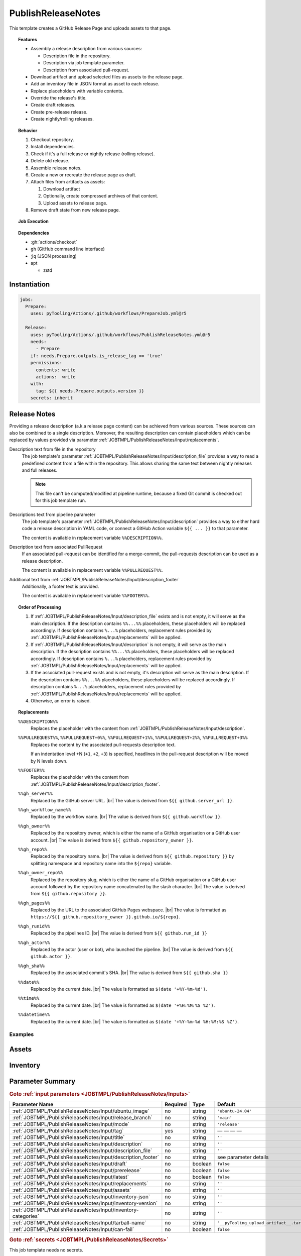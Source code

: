 .. _JOBTMPL/PublishReleaseNotes:

PublishReleaseNotes
###################

This template creates a GitHub Release Page and uploads assets to that page.

.. topic:: Features

   * Assembly a release description from various sources:

     * Description file in the repository.
     * Description via job template parameter.
     * Description from associated pull-request.

   * Download artifact and upload selected files as assets to the release page.
   * Add an inventory file in JSON format as asset to each release.
   * Replace placeholders with variable contents.
   * Override the release's title.
   * Create draft releases.
   * Create pre-release release.
   * Create nightly/rolling releases.

.. topic:: Behavior

   1. Checkout repository.
   2. Install dependencies.
   3. Check if it's a full release or nightly release (rolling release).
   4. Delete old release.
   5. Assemble release notes.
   6. Create a new or recreate the release page as draft.
   7. Attach files from artifacts as assets:

      1. Download artifact
      2. Optionally, create compressed archives of that content.
      3. Upload assets to release page.

   8. Remove draft state from new release page.

.. topic:: Job Execution

   .. image:: ../../_static/pyTooling-Actions-PublishReleaseNotes.png
      :width: 600px

.. topic:: Dependencies

   * :gh:`actions/checkout`
   * ``gh`` (GitHub command line interface)
   * ``jq`` (JSON processing)
   * apt

     * zstd


.. _JOBTMPL/PublishReleaseNotes/Instantiation:

Instantiation
*************

.. code-block:: yaml

   jobs:
     Prepare:
       uses: pyTooling/Actions/.github/workflows/PrepareJob.yml@r5

     Release:
       uses: pyTooling/Actions/.github/workflows/PublishReleaseNotes.yml@r5
       needs:
         - Prepare
       if: needs.Prepare.outputs.is_release_tag == 'true'
       permissions:
         contents: write
         actions:  write
       with:
         tag: ${{ needs.Prepare.outputs.version }}
       secrets: inherit


.. _JOBTMPL/PublishReleaseNotes/ReleaseNotes:

Release Notes
*************

Providing a release description (a.k.a release page content) can be achieved from various sources. These sources can
also be combined to a single description. Moreover, the resulting description can contain placeholders which can be
replaced by values provided via parameter :ref:`JOBTMPL/PublishReleaseNotes/Input/replacements`.

Description text from file in the repository
  The job template's parameter :ref:`JOBTMPL/PublishReleaseNotes/Input/description_file` provides a way to read a
  predefined content from a file within the repository. This allows sharing the same text between nightly releases and
  full releases.

  .. note::

     This file can't be computed/modified at pipeline runtime, because a fixed Git commit is checked out for this job
     template run.
Descriptions text from pipeline parameter
  The job template's parameter :ref:`JOBTMPL/PublishReleaseNotes/Input/description` provides a way to either hard code
  a release description in YAML code, or connect a GitHub Action variable ``${{ ... }}`` to that parameter.

  The content is available in replacement variable ``%%DESCRIPTION%%``.
Description text from associated PullRequest
  If an associated pull-request can be identified for a merge-commit, the pull-requests description can be used as a
  release description.

  The content is available in replacement variable ``%%PULLREQUEST%%``.
Additional text from :ref:`JOBTMPL/PublishReleaseNotes/Input/description_footer`
  Additionally, a footer text is provided.

  The content is available in replacement variable ``%%FOOTER%%``.

.. topic:: Order of Processing

   1. If :ref:`JOBTMPL/PublishReleaseNotes/Input/description_file` exists and is not empty, it will serve as the main
      description. If the description contains ``%%...%%`` placeholders, these placeholders will be replaced
      accordingly. If description contains ``%...%`` placeholders, replacement rules provided by
      :ref:`JOBTMPL/PublishReleaseNotes/Input/replacements` will be applied.
   2. If :ref:`JOBTMPL/PublishReleaseNotes/Input/description` is not empty, it will serve as the main description. If
      the description contains ``%%...%%`` placeholders, these placeholders will be replaced accordingly. If description
      contains ``%...%`` placeholders, replacement rules provided by :ref:`JOBTMPL/PublishReleaseNotes/Input/replacements`
      will be applied.
   3. If the associated pull-request exists and is not empty, it's description will serve as the main description. If
      the description contains ``%%...%%`` placeholders, these placeholders will be replaced accordingly. If description
      contains ``%...%`` placeholders, replacement rules provided by :ref:`JOBTMPL/PublishReleaseNotes/Input/replacements`
      will be applied.
   4. Otherwise, an error is raised.

.. topic:: Replacements

   ``%%DESCRIPTION%%``
     Replaces the placeholder with the content from :ref:`JOBTMPL/PublishReleaseNotes/Input/description`.
   ``%%PULLREQUEST%%``, ``%%PULLREQUEST+0%%``, ``%%PULLREQUEST+1%%``, ``%%PULLREQUEST+2%%``, ``%%PULLREQUEST+3%%``
     Replaces the content by the associated pull-requests description text.

     If an indentation level +N (``+1``, ``+2``, ``+3``) is specified, headlines in the pull-request description will be
     moved by N levels down.
   ``%%FOOTER%%``
     Replaces the placeholder with the content from :ref:`JOBTMPL/PublishReleaseNotes/Input/description_footer`.
   ``%%gh_server%%``
     Replaced by the GitHub server URL. |br|
     The value is derived from ``${{ github.server_url }}``.
   ``%%gh_workflow_name%%``
     Replaced by the workflow name. |br|
     The value is derived from ``${{ github.workflow }}``.
   ``%%gh_owner%%``
     Replaced by the repository owner, which is either the name of a GitHub organisation or a GitHub user account. |br|
     The value is derived from ``${{ github.repository_owner }}``.
   ``%%gh_repo%%``
     Replaced by the repository name. |br|
     The value is derived from ``${{ github.repository }}`` by splitting namespace and repository name into the
     ``${repo}`` variable.
   ``%%gh_owner_repo%%``
     Replaced by the repository slug, which is either the name of a GitHub organisation or a GitHub user account
     followed by the repository name concatenated by the slash character. |br|
     The value is derived from ``${{ github.repository }}``.
   ``%%gh_pages%%``
     Replaced by the URL to the associated GitHub Pages webspace. |br|
     The value is formatted as ``https://${{ github.repository_owner }}.github.io/${repo}``.
   ``%%gh_runid%%``
     Replaced by the pipelines ID. |br|
     The value is derived from ``${{ github.run_id }}``
   ``%%gh_actor%%``
     Replaced by the actor (user or bot), who launched the pipeline. |br|
     The value is derived from  ``${{ github.actor }}``.
   ``%%gh_sha%%``
     Replaced by the associated commit's SHA. |br|
     The value is derived from ``${{ github.sha }}``
   ``%%date%%``
     Replaced by the current date. |br|
     The value is formatted as ``$(date '+%Y-%m-%d')``.
   ``%%time%%``
     Replaced by the current date. |br|
     The value is formatted as ``$(date '+%H:%M:%S %Z')``.
   ``%%datetime%%``
     Replaced by the current date. |br|
     The value is formatted as ``$(date '+%Y-%m-%d %H:%M:%S %Z')``.


Examples
========

.. todo::

   * GHDL - uses description_file and description
   * pyTooling - uses pullrequest


.. _JOBTMPL/PublishReleaseNotes/Assets:

Assets
******

.. todo::

   PublishReleaseNotes::Assets Describe artifact to asset transformation

   Format: ``artifact:file:title``

   See also: :ref:`JOBTMPL/PublishReleaseNotes/Input/replacements`


.. _JOBTMPL/PublishReleaseNotes/Inventory:

Inventory
*********

.. todo::

   PublishReleaseNotes::Inventory Describe how inventory files are created.


.. _JOBTMPL/PublishReleaseNotes/Parameters:

Parameter Summary
*****************

.. rubric:: Goto :ref:`input parameters <JOBTMPL/PublishReleaseNotes/Inputs>`

+-------------------------------------------------------------------------+----------+----------+-------------------------------------------------------------------+
| Parameter Name                                                          | Required | Type     | Default                                                           |
+=========================================================================+==========+==========+===================================================================+
| :ref:`JOBTMPL/PublishReleaseNotes/Input/ubuntu_image`                   | no       | string   | ``'ubuntu-24.04'``                                                |
+-------------------------------------------------------------------------+----------+----------+-------------------------------------------------------------------+
| :ref:`JOBTMPL/PublishReleaseNotes/Input/release_branch`                 | no       | string   | ``'main'``                                                        |
+-------------------------------------------------------------------------+----------+----------+-------------------------------------------------------------------+
| :ref:`JOBTMPL/PublishReleaseNotes/Input/mode`                           | no       | string   | ``'release'``                                                     |
+-------------------------------------------------------------------------+----------+----------+-------------------------------------------------------------------+
| :ref:`JOBTMPL/PublishReleaseNotes/Input/tag`                            | yes      | string   | — — — —                                                           |
+-------------------------------------------------------------------------+----------+----------+-------------------------------------------------------------------+
| :ref:`JOBTMPL/PublishReleaseNotes/Input/title`                          | no       | string   | ``''``                                                            |
+-------------------------------------------------------------------------+----------+----------+-------------------------------------------------------------------+
| :ref:`JOBTMPL/PublishReleaseNotes/Input/description`                    | no       | string   | ``''``                                                            |
+-------------------------------------------------------------------------+----------+----------+-------------------------------------------------------------------+
| :ref:`JOBTMPL/PublishReleaseNotes/Input/description_file`               | no       | string   | ``''``                                                            |
+-------------------------------------------------------------------------+----------+----------+-------------------------------------------------------------------+
| :ref:`JOBTMPL/PublishReleaseNotes/Input/description_footer`             | no       | string   | see parameter details                                             |
+-------------------------------------------------------------------------+----------+----------+-------------------------------------------------------------------+
| :ref:`JOBTMPL/PublishReleaseNotes/Input/draft`                          | no       | boolean  | ``false``                                                         |
+-------------------------------------------------------------------------+----------+----------+-------------------------------------------------------------------+
| :ref:`JOBTMPL/PublishReleaseNotes/Input/prerelease`                     | no       | boolean  | ``false``                                                         |
+-------------------------------------------------------------------------+----------+----------+-------------------------------------------------------------------+
| :ref:`JOBTMPL/PublishReleaseNotes/Input/latest`                         | no       | boolean  | ``false``                                                         |
+-------------------------------------------------------------------------+----------+----------+-------------------------------------------------------------------+
| :ref:`JOBTMPL/PublishReleaseNotes/Input/replacements`                   | no       | string   | ``''``                                                            |
+-------------------------------------------------------------------------+----------+----------+-------------------------------------------------------------------+
| :ref:`JOBTMPL/PublishReleaseNotes/Input/assets`                         | no       | string   | ``''``                                                            |
+-------------------------------------------------------------------------+----------+----------+-------------------------------------------------------------------+
| :ref:`JOBTMPL/PublishReleaseNotes/Input/inventory-json`                 | no       | string   | ``''``                                                            |
+-------------------------------------------------------------------------+----------+----------+-------------------------------------------------------------------+
| :ref:`JOBTMPL/PublishReleaseNotes/Input/inventory-version`              | no       | string   | ``''``                                                            |
+-------------------------------------------------------------------------+----------+----------+-------------------------------------------------------------------+
| :ref:`JOBTMPL/PublishReleaseNotes/Input/inventory-categories`           | no       | string   | ``''``                                                            |
+-------------------------------------------------------------------------+----------+----------+-------------------------------------------------------------------+
| :ref:`JOBTMPL/PublishReleaseNotes/Input/tarball-name`                   | no       | string   | ``'__pyTooling_upload_artifact__.tar'``                           |
+-------------------------------------------------------------------------+----------+----------+-------------------------------------------------------------------+
| :ref:`JOBTMPL/PublishReleaseNotes/Input/can-fail`                       | no       | boolean  | ``false``                                                         |
+-------------------------------------------------------------------------+----------+----------+-------------------------------------------------------------------+

.. rubric:: Goto :ref:`secrets <JOBTMPL/PublishReleaseNotes/Secrets>`

This job template needs no secrets.

.. rubric:: Goto :ref:`output parameters <JOBTMPL/PublishReleaseNotes/Outputs>`

This job template has no output parameters.


.. _JOBTMPL/PublishReleaseNotes/Inputs:

Input Parameters
****************

.. _JOBTMPL/PublishReleaseNotes/Input/ubuntu_image:

ubuntu_image
============

:Type:            string
:Required:        usually no
:Default Value:   ``'ubuntu-24.04'``
:Possible Values: See `actions/runner-images - Available Images <https://github.com/actions/runner-images?tab=readme-ov-file#available-images>`__
                  for available Ubuntu image versions.
:Description:     Name of the Ubuntu image used to run a job.


.. _JOBTMPL/PublishReleaseNotes/Input/release_branch:

release_branch
==============

:Type:            string
:Required:        no
:Default Value:   ``'main'``
:Possible Values: Any valid Git branch name.
:Description:     Name of the branch containing releases.


.. _JOBTMPL/PublishReleaseNotes/Input/mode:

mode
====

:Type:            string
:Required:        no
:Default Value:   ``'release'``
:Possible Values: ``'release'``, ``'nightly'``
:Description:     The release mode, which is either *nightly* (a.k.a *rolling* release) or *release*.


.. _JOBTMPL/PublishReleaseNotes/Input/tag:

tag
===

:Type:            string
:Required:        yes
:Default Value:   — — — —
:Possible Values: Any valid Git tag name.
:Description:     Name of the release (tag).
:Condition:       It must match an existing tag name in the repository.


.. _JOBTMPL/PublishReleaseNotes/Input/title:

title
=====

:Type:            string
:Required:        no
:Default Value:   ``''``
:Possible Values: Any valid string suitable for a release title (headline).
:Description:     If this parameter is not empty, the releases title is set, which overrides the default title inferred
                  from the associated tag name.


.. _JOBTMPL/PublishReleaseNotes/Input/description:

description
===========

:Type:            string
:Required:        no
:Default Value:   ``''``
:Possible Values: Any valid (multi-line) Markdown string.
:Description:     The description of the release usually used to render the *release notes*. |br|
                  See :ref:`JOBTMPL/PublishReleaseNotes/ReleaseNotes` for more details.


.. _JOBTMPL/PublishReleaseNotes/Input/description_file:

description_file
================

:Type:            string
:Required:        no
:Default Value:   ``''``
:Possible Values: Any valid Markdown file. |br|
                  Suggested value: :file:`.github/ReleaseDescription.md`.
:Description:     Path to a Markdown file used for the release description. |br|
                  See :ref:`JOBTMPL/PublishReleaseNotes/ReleaseNotes` for more details.


.. _JOBTMPL/PublishReleaseNotes/Input/description_footer:

description_footer
==================

:Type:            string
:Required:        no
:Default Value:
                  .. code-block::


                     --------
                     Published from [%%gh_workflow_name%%](%%gh_server%%/%%gh_owner_repo%%/actions/runs/%%gh_runid%%) workflow triggered by %%gh_actor%% on %%datetime%%.

                     This automatic release was created by [pyTooling/Actions](http://github.com/pyTooling/Actions)::Release.yml
:Possible Values: Any valid (multi-line) Markdown text.
:Description:     A footer added to the description. |br|
                  See :ref:`JOBTMPL/PublishReleaseNotes/ReleaseNotes` for more details.


.. _JOBTMPL/PublishReleaseNotes/Input/draft:

draft
=====

:Type:            :red:`boolean`
:Required:        no
:Default Value:   ``false``
:Possible Values: ``false``, ``true``
:Description:     If *true*, the release is kept in *draft* state.

                  .. note::

                     GitHub doesn't send e-mail notifications to subscribed users for draft releases.


.. _JOBTMPL/PublishReleaseNotes/Input/prerelease:

prerelease
==========

:Type:            :red:`boolean`
:Required:        no
:Default Value:   ``false``
:Possible Values: ``false``, ``true``
:Description:     If *true*, the release is marked as a *pre-release*.


.. _JOBTMPL/PublishReleaseNotes/Input/latest:

latest
======

:Type:            :red:`boolean`
:Required:        no
:Default Value:   ``false``
:Possible Values: ``false``, ``true``
:Description:     If *true*, the release is marked as *latest release*.


.. _JOBTMPL/PublishReleaseNotes/Input/replacements:

replacements
============

:Type:            string
:Required:        no
:Default Value:   ``''``
:Possible Values: Any valid multi-line string of format ``search=replace`` patterns.
:Description:     The given replacements are used to replace placeholders in :ref:`JOBTMPL/PublishReleaseNotes/Input/description`,
                  :ref:`JOBTMPL/PublishReleaseNotes/Input/description_file`, :ref:`JOBTMPL/PublishReleaseNotes/Input/description_footer`. |br|
                  See :ref:`JOBTMPL/PublishReleaseNotes/ReleaseNotes` for more details.
:Example:         The following example replaces the placeholder ``%version%`` with the actual version number (inferred
                  from tag name by :ref:`JOBTMPL/PrepareJob`.

                  .. code-block:: yaml

                     ReleasePage:
                       uses: pyTooling/Actions/.github/workflows/PublishReleaseNotes.yml@r5
                       needs:
                         - Prepare
                       if: needs.Prepare.outputs.is_release_tag == 'true'
                       permissions:
                         contents: write
                         actions:  write
                       with:
                         tag: ${{ needs.Prepare.outputs.version }}
                         description: |
                           # myPackage %version%

                           This is the latest release of myPackage.
                         replacements: |
                           version=${{ needs.Prepare.outputs.version }}


.. _JOBTMPL/PublishReleaseNotes/Input/assets:

assets
======

:Type:            string
:Required:        no
:Default Value:   ``''``
:Possible Values: Any valid multi-line string containing artifact to asset transformations. |br|
                  The ``artifact:file:title`` format is explained at :ref:`JOBTMPL/PublishReleaseNotes/Assets`
:Description:     Each line describes which artifacts to download and extract as well as which extracted file to upload
                  as a release asset. The files title can be changed. |br|
                  Replacement rules from parameter :ref:`JOBTMPL/PublishReleaseNotes/Input/replacements` can be used,
                  too. |br|
                  See :ref:`JOBTMPL/PublishReleaseNotes/Assets` for more details.


.. _JOBTMPL/PublishReleaseNotes/Input/inventory-json:

inventory-json
==============

:Type:            string
:Required:        no
:Default Value:   ``''``
:Possible Values: Any valid JSON filename. |br|
                  Suggested value: :file:`inventory.json`.
:Description:     If this parameter is not empty, an inventory of all assets will be created and attached as a JSON file
                  to the release. |br|
                  See :ref:`JOBTMPL/PublishReleaseNotes/Inventory` for more details.


.. _JOBTMPL/PublishReleaseNotes/Input/inventory-version:

inventory-version
=================

:Type:            string
:Required:        no
:Default Value:   ``''``
:Possible Values: Any valid version string.
:Description:     If this parameter is not empty, the version field in the inventory JSON is set to this value. |br|
                  See :ref:`JOBTMPL/PublishReleaseNotes/Inventory` for more details.

                  .. hint::

                     Especially for *nightly*/*rolling* releases, the used Git tag is a name rather then a version
                     number. Therefore, a version number must be provided thus a nightly release can be identified as
                     ``vX.Y.Z``.


.. _JOBTMPL/PublishReleaseNotes/Input/inventory-categories:

inventory-categories
====================

:Type:            string
:Required:        no
:Default Value:   ``''``
:Possible Values: A colon separated list of identifiers used as category names in an inventory JSON.
:Description:     For decoding hierarchy levels (categories) in an inventory JSON, the hierarchy of categories can be
                  added to the inventoy JSON. |br|
                  See :ref:`JOBTMPL/PublishReleaseNotes/Inventory` for more details.


.. _JOBTMPL/PublishReleaseNotes/Input/tarball-name:

tarball-name
============

:Type:            string
:Required:        no
:Default Value:   ``'__pyTooling_upload_artifact__.tar'``
:Possible Values: Any valid name for a tarball file.
:Description:
                  .. todo:: PublishReleaseNotes::tarball-name Needs documentation.


.. _JOBTMPL/PublishReleaseNotes/Input/can-fail:

can-fail
========

:Type:            :red:`boolean`
:Required:        no
:Default Value:   ``false``
:Possible Values: ``false``, ``true``
:Description:
                  .. todo:: PublishReleaseNotes::can-fail Needs documentation.


.. _JOBTMPL/PublishReleaseNotes/Secrets:

Secrets
*******

This job template needs no secrets.


.. _JOBTMPL/PublishReleaseNotes/Outputs:

Outputs
*******

.. _JOBTMPL/PublishReleaseNotes/Output/release-page:

release-page
============

:Type:            string
:Description:     Returns the URL to the release page.
:Example:         ``tbd``


.. _JOBTMPL/PublishReleaseNotes/Optimizations:

Optimizations
*************

This template offers no optimizations (reduced job runtime).

